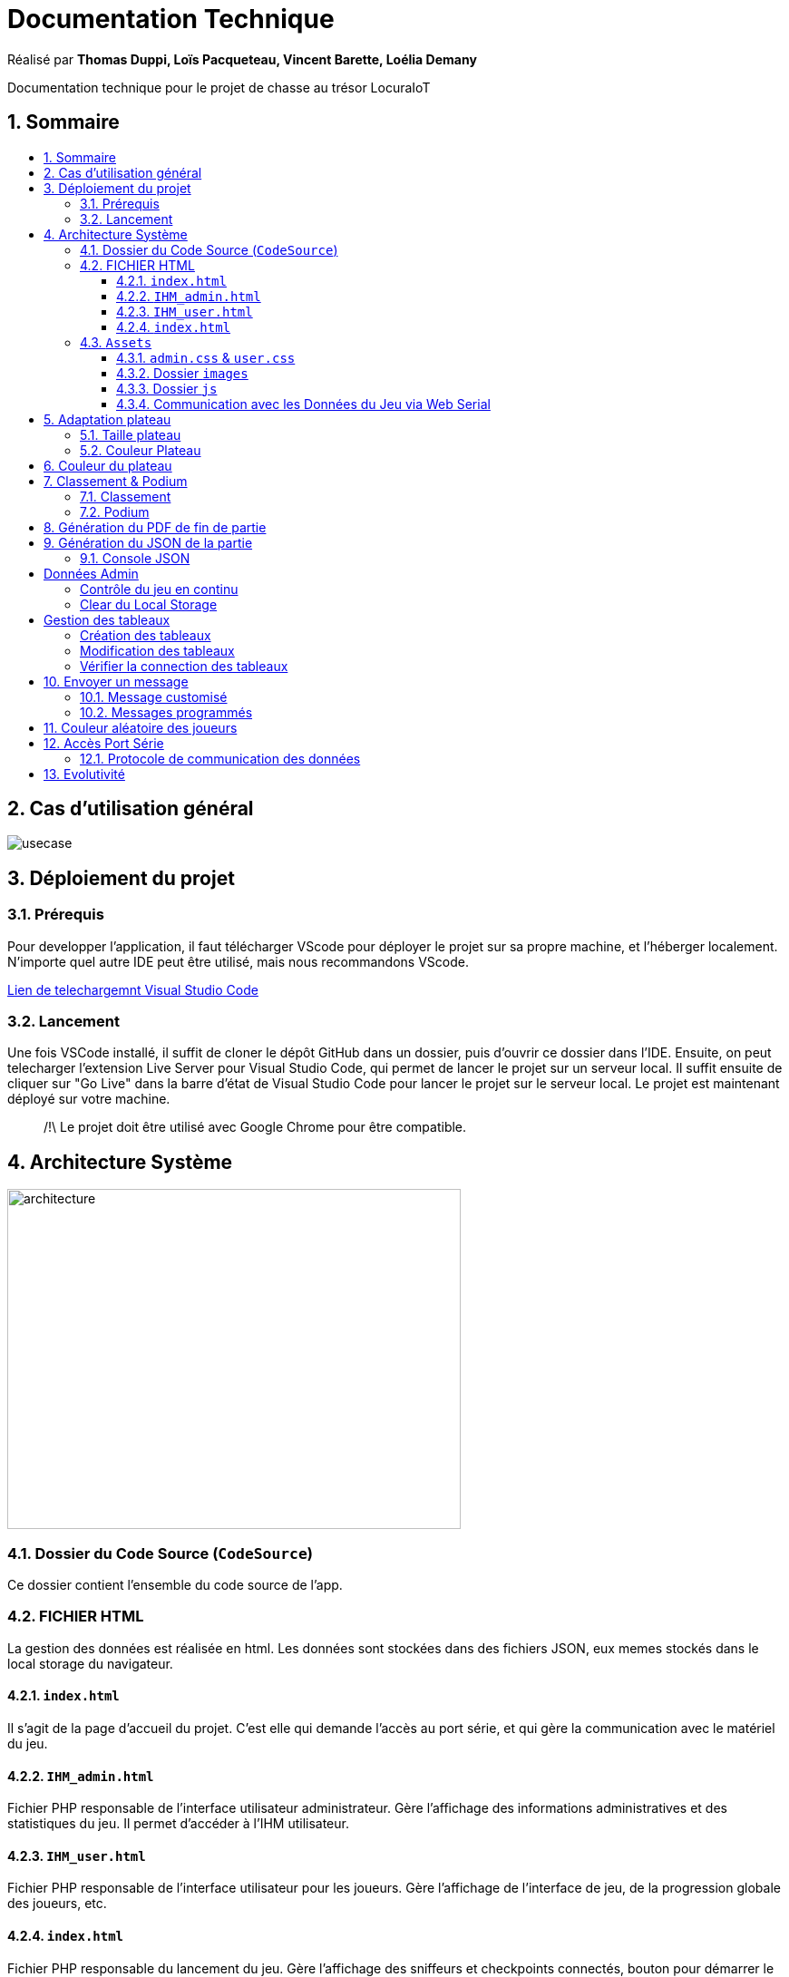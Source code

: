 
= Documentation Technique
:toc: macro
:toclevels: 3
:toc-title: 
:numbered:

Réalisé par *Thomas Duppi, Loïs Pacqueteau, Vincent Barette, Loélia Demany*

Documentation technique pour le projet de chasse au trésor LocuraIoT

== Sommaire

toc::[]

== Cas d'utilisation général

image::img/usecase.png[]

== Déploiement du projet 

=== Prérequis
Pour developper l'application, il faut télécharger VScode pour déployer le projet sur sa propre machine, et l'héberger localement. N'importe quel autre IDE peut être utilisé, mais nous recommandons VScode.


https://code.visualstudio.com/download[Lien de telechargemnt Visual Studio Code]



=== Lancement

Une fois VSCode installé, il  suffit de cloner le dépôt GitHub dans un dossier, puis d'ouvrir ce dossier dans l'IDE. Ensuite, on peut telecharger l'extension Live Server pour Visual Studio Code, qui permet de lancer le projet sur un serveur local. Il suffit ensuite de cliquer sur "Go Live" dans la barre d'état de Visual Studio Code pour lancer le projet sur le serveur local. Le projet est maintenant déployé sur votre machine.



> /!\ Le projet doit être utilisé avec Google Chrome pour être compatible.


== Architecture Système

image::img/architecture.png[width=500, height=375]

=== Dossier du Code Source (`CodeSource`)

Ce dossier contient l'ensemble du code source de l'app.

=== FICHIER HTML

La gestion des données est réalisée en html. Les données sont stockées dans des fichiers JSON, eux memes stockés dans le local storage du navigateur.

==== `index.html`

Il s'agit de la page d'accueil du projet. C'est elle qui demande l'accès au port série, et qui gère la communication avec le matériel du jeu.

==== `IHM_admin.html`

Fichier PHP responsable de l'interface utilisateur administrateur.
Gère l'affichage des informations administratives et des statistiques du jeu.
Il permet d'accéder à l'IHM utilisateur.

==== `IHM_user.html`

Fichier PHP responsable de l'interface utilisateur pour les joueurs.
Gère l'affichage de l'interface de jeu, de la progression globale des joueurs, etc.

==== `index.html`

Fichier PHP responsable du lancement du jeu.
Gère l'affichage des sniffeurs et checkpoints connectés, bouton pour démarrer le jeu.

=== `Assets`

Ce dossier contient des ressources utilisées par l'application.

==== `admin.css` & `user.css`

Fichiers CSS contenant les styles de l'application.

==== Dossier `images`

Contient les images utilisées dans l'IHM, telles que des icônes, des logos, etc.

==== Dossier `js`

Ce dossier contient le fichier JavaScript nécessaires pour l'IHM.

===== `locura4iot.js`

Contient toutes les fonctions Javascript du projet.

==== Communication avec les Données du Jeu via Web Serial

Le fichier JavaScript (`locura4iot.js`) utilise la Web Serial API pour établir une communication avec le matériel du jeu.

== Adaptation plateau

=== Taille plateau

La taille du plateau s'adapte automatiquement au nombre de checkpoints. En effet, lorsque l'on se trouve sur la page d'accueil (index), et qu'on souhaite accéder au plateau du jeu, le Javascript de la page d'accueil fournit au PHP de l'interface utilisateur le nombre de cases. Le plateau est en réalité un tableau PHP, dont l'apparance est modifiée avec du SCSS. Lorsque la page se charge, le PHP crée le tableau et lui attribue non seulement le bon nombre de case, mais aussi dans le bon ordre.

image::img/plateau6.png[Plateau de taille 6]

image::img/plateau11.png[Plateau de taille 11]

Le plateau de jeu depends du nombre de balises cachées, il fonctionne avec un tableau html adapté en php. Le seul soucis rencontré a été la génération du tableau car elle se fait de gauche a droite, or notre plateau doit avoir une forme en serpentin si on a beaucoup de balise donc les lignes pair se gererait mal avec se fonctionnement, la fonction *position* sert donc a attribué l'ordre des balises td correctement pour pouvoir donner le bon style a chaque td.

Code de la generation du tableau:

image:img/adaptationtable.png[width=420, height=420]


=== Couleur Plateau

En harmonie avec la taille du plateau, la couleur du plateau est très importante. Elle permet d'améliorer la visibilité et la compréhension du jeu, et surtout l'accessibilité. La couleur du plateau est une échelle de bleu, conformément à la charte graphique du client. Les cases partent d'un bleu clair, à un bleu foncé, pour revenir au clair. Cela fait une boucle.

image::img/plateau6.png[Plateau de taille 6]



== Couleur du plateau
la fonction color retourne un string qui sert de classe dans le php afin que le css change la couleur du td  

la fonction color: 

image:img/fonction-color.png[]



l'utilisation dans le code:

image:img/fonction-color2.png[]

le css:

image:img/fonction-color3.png[]

== Classement & Podium
=== Classement

=== Podium
Le podium s'affiche automatiquement pendant, et à la fin de la partie. Une pop-up de fin de partie ainsi que des confettis apparaissent.


== Génération du PDF de fin de partie

image:img/genererPDF.png[]


pour generer le pdf on utilise la librairie pdfmake qui permet de generer un pdf facilement en javascript. On a donc un "event listener" sur le bouton qui permet de generer le pdf a partir des données du jeu.

Résultat:

image:img/pdf.png[width=300, height=300]

== Génération du JSON de la partie

image:img/genererJSON.png[width=300, height=300]

cette fonctionnalité disponible dans l'interface administrateur permet de generer un fichier json contenant les données de la partie en cours. Meme principe que pour le pdf, on a un "event listener" sur le bouton qui permet de generer le json a partir du local storage.

Resultat:

image:img/json.png[width=250, height=250]

=== Console JSON

[TEXTE]



== Données Admin

Dans le local storage sont sauvegardées les données des équipes (utilisables par les admins) et écrites par la page index (cf. Accès Port Série) ci-dessous.
Les données (sous forme de JSon) sont toutes sauvegardés dans la variable "listNodeWithColor".

image:img/localstorage.PNG[]

=== Contrôle du jeu en continu
Dès qu'un changement est détecté dans la listNodeWithColors contenue dans le local storage, une fonction s'active permettant d'identifier la nature de ces changements et d'agir en conséquence : 

* Si c'est une nouvelle équipe,
* Si une équipe a trouvé une nouvelle balise,
* Si une équipe s'est déconnectée,
* Si une équipe s'est reconnectée.

image:img/doc_tech_admin/control_admin.PNG[]

=== Clear du Local Storage

[TEXTE]

== Gestion des tableaux

=== Création des tableaux 

Au chargement de la page administrateur, on créée les tableaux de toutes les équipes stockées dans le local storage.

image:img/doc_tech_admin/init_admin.PNG[]

Lorsqu'une nouvelle équipe se connecte, on créée son tableau récapitulatif qui sera affiché en temps réel (sans rafraîchissement de la page) sur l'interface administrateur. Pour savoir si une équipe est nouvelle, on vérifie si sa node est utilisée comme clé de la variable listNodeWithColor contenue dans le localstorage. Le cas échéant, on créée sa table de a à z :

image:img/doc_tech_admin/createTab1.PNG[]

On créée la première colonne qui affiche le nom de l'équipe (avec sa couleur) et l première ligne contenant les labels des colonnes.

image:img/doc_tech_admin/createTab2.PNG[]

Maintenant, on rempli le tableau. Dans la première colonne, on insère les ids des nodes, dans la deuxième, une symbole "check" si elle a été trouvé, et le temps si elle a été trouvé. Dans le cas contraire, on affiche "--:--" dans la colonne des temps. On affecte à chaque cellule un id unique qui nous servira à modifier le tableau pour correspondre au progrès de l'équipe.

Voici le résultat final :

image:img/doc_tech_admin/tableau.PNG[]

=== Modification des tableaux 

On récupère le Json de l'équipe qui a trouvé un ou plusieurs nouveaux capteurs. Pour chaque ligne, on récupère la cellule de la colonne trouvé et la cellule contenant le temps correspondantes.
Si le temps est supérier à 0, alors on insère le temps et on affiche une icône checked. 

S'actualise au rechargement de la page.

image:img/doc_tech_admin/tableauModif.PNG[]
image:img/doc_tech_admin/modifierTab.PNG[]

=== Vérifier la connection des tableaux 

La fonction "verifierDeconnection" est une fonction activée toutes les secondes qui permet de vérifier si une équipe est déconnectée. Une équipe est considérée déconnecté si on a pas reçu d'update depuis plus de 7 secondes.

image:img/doc_tech_admin/verifierdeco.PNG[]

Pour savoir la date de dernière mise-à-jour, à chaque nouveau JSon reçu, on assimile à l'attribut "lastUpdate" le résultat de la fonction Date.now() 

Ensuite, verifierDeconnection regare, pour chaque JSon présent dans le local storage, que l'écart entre lastUpdate et Date.now() est inférieur à 7000ms. Si c'est le cas, et que la table est marquée comme connectée, alors on lui attribue la classe "deconnecte" (qui baisse son opacité à 50%) et un message est également affiché sur l'écran des utilisateurs.

image:img/doc_tech_admin/gererdeco.PNG[]

Pour savoir si une l'équipe dont on a reçu le JSon s'est reconnectée, on regarde simplement si sa table associée possède la classe "deconnecte". Le cas échéant, on lui retire cette classe et on affiche un message pour informer que l'équipe s'est reconnectée.

image:img/doc_tech_admin/gererreco.PNG[]


== Envoyer un message

=== Message customisé

Lorsque vous cliquez sur le bouton "message", un prompt va vous demandez le message que vous souhaitez communiquer. Si le message n'est pas vide, il sera affiché sur l'écran des utilisateurs.

image:img/doc_tech_admin/displaypopup.PNG[]

=== Messages programmés

Des messages automatiques sont affichés automatiquement, lorsque :

* Une équipe trouve la moitié des checkpoints
* Une équipe trouve la totalité des checkpoints
* Une équipe se déconnecte
* Une équipe se reconnecte

(non fonctionnel)

== Couleur aléatoire des joueurs
Compare la node qui vient d'être récupéré avec un tableau contenant les nodes ayant déjà une couleur. Si la node est déjà existante il ne se passe rien. Sinon une couleur est générer de manière aléatoire. Ensuite cette couleur est ajouter au json de la node et la node est ajouté au tableau des nodes avec couleurs. 

image:img/génération-couleur.png[]

== Accès Port Série
=== Protocole de communication des données
La Web Serial API permet aux navigateurs web d'établir une communication série avec des périphériques matériels connectés via USB, tels que des microcontrôleurs Arduino.
L'utilisateur autorise l'accès à la Web Serial API, puis la page web peut ouvrir un port série, le configurer, établir une connexion, transmettre et recevoir des données. 
Elle offre des méthodes pour envoyer et recevoir des données, ainsi que des événements pour la gestion asynchrone de la communication série. Une fois la communication terminée,
le port est fermé. 

image:img/lire-port-série.png[]

== Evolutivité
Le code js est réalisé de manière a adapter la taille du plateau au nombre de balise. Plus il y a de balise, plus le plateau de 
jeu sera grand. On connait le nombre de checkpoints grâce à la communication en webserial. Si a l'avenir on souhaite faire un jeu comme cela avec beauucoup de 
balise, l'ihm sera fonctionnelle et aura une forme de serpentin !
